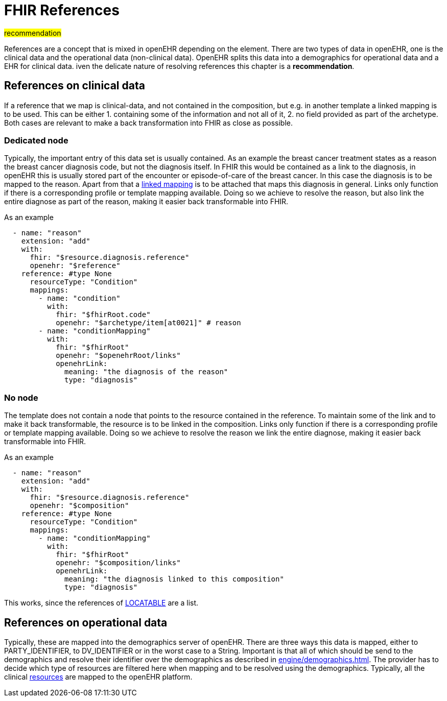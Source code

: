 = FHIR References

##recommendation ##

References are a concept that is mixed in openEHR depending on the element.
There are two types of data in openEHR, one is the clinical data and the operational data (non-clinical data).
OpenEHR splits this data into a demographics for operational data and a EHR for clinical data. iven the delicate nature
of resolving references this chapter is a *recommendation*.

== References on clinical data
If a reference that we map is clinical-data, and not contained in the composition, but e.g. in another template
a linked mapping is to be used. This can be either 1. containing some of the information and not all of it, 2. no field
provided as part of the archetype. Both cases are relevant to make a back transformation into FHIR as close as possible.

=== Dedicated node
Typically, the important entry of this data set is usually contained. As an example the breast cancer treatment states
as a reason the breast cancer diagnosis code, but not the diagnosis itself. In FHIR this would be contained as a link to
the diagnosis, in openEHR this is usually stored part of the encounter or episode-of-care of the breast cancer. In this
case the diagnosis is to be mapped to the reason. Apart from that a <<types-of-mappings/concept-type/concept-mappings.adoc#LinkedMappings, linked mapping>>
is to be attached that maps this diagnosis in general. Links only function if there
is a corresponding profile or template mapping available. Doing so we achieve to resolve the reason, but also link the
entire diagnose as part of the reason, making it easier back transformable into FHIR.

As an example
[source,yaml]
----
  - name: "reason"
    extension: "add"
    with:
      fhir: "$resource.diagnosis.reference"
      openehr: "$reference"
    reference: #type None
      resourceType: "Condition"
      mappings:
        - name: "condition"
          with:
            fhir: "$fhirRoot.code"
            openehr: "$archetype/item[at0021]" # reason
        - name: "conditionMapping"
          with:
            fhir: "$fhirRoot"
            openehr: "$openehrRoot/links"
            openehrLink:
              meaning: "the diagnosis of the reason"
              type: "diagnosis"
----


=== No node
The template does not contain a node that points to the resource contained in the reference. To maintain some of the
link and to make it back transformable, the resource is to be linked in the composition. Links only function if there
is a corresponding profile or template mapping available. Doing so we achieve to resolve the reason we link the
entire diagnose, making it easier back transformable into FHIR.


As an example
[source,yaml]
----
  - name: "reason"
    extension: "add"
    with:
      fhir: "$resource.diagnosis.reference"
      openehr: "$composition"
    reference: #type None
      resourceType: "Condition"
      mappings:
        - name: "conditionMapping"
          with:
            fhir: "$fhirRoot"
            openehr: "$composition/links"
            openehrLink:
              meaning: "the diagnosis linked to this composition"
              type: "diagnosis"
----
This works, since the references of https://specifications.openehr.org/releases/RM/Release-1.1.0/common.html#_locatable_class[LOCATABLE]
are a list.

[[ReferencesDemographics]]
== References on operational data
Typically, these are mapped into the demographics server of openEHR. There are three ways this data is mapped, either to
PARTY_IDENTIFIER, to DV_IDENTIFIER or in the worst case to a String. Important is that all of
which should be send to the demographics and resolve their identifier over the demographics
as described in xref:engine/demographics.adoc[]. The provider has to decide which type of resources are filtered here
when mapping and to be resolved using the demographics. Typically, all the clinical
https://hl7.org/fhir/R5/resourcelist.html[resources] are mapped to the openEHR platform.
